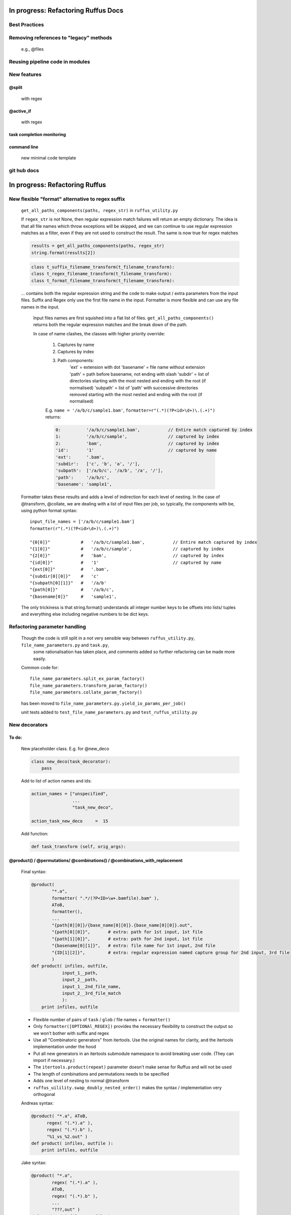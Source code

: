 ##########################################
In progress: Refactoring Ruffus Docs
##########################################

***************************************
Best Practices
***************************************

***************************************
Removing references to "legacy" methods
***************************************

    e.g., @files



***************************************
Reusing pipeline code in modules
***************************************

***************************************
New features
***************************************
==============================================================================
@split
==============================================================================

    with regex

==============================================================================
@active_if
==============================================================================

    with regex

==============================================================================
task completion monitoring
==============================================================================

==============================================================================
command line
==============================================================================

    new minimal code template

***************************************
git hub docs
***************************************




##########################################
In progress: Refactoring Ruffus
##########################################
******************************************************************************
New flexible "format" alternative to regex suffix
******************************************************************************


    ``get_all_paths_components(paths, regex_str)`` in ``ruffus_utility.py``

    If ``regex_str`` is not None, then regular expression match failures will return an empty dictionary.
    The idea is that all file names which throw exceptions will be skipped, and we can continue
    to use regular expression matches as a filter, even if they are not used to construct the result.
    The same is now true for regex matches

    .. code-block:: python

        results = get_all_paths_components(paths, regex_str)
        string.format(results[2])


    .. code-block:: python


        class t_suffix_filename_transform(t_filename_transform):
        class t_regex_filename_transform(t_filename_transform):
        class t_format_filename_transform(t_filename_transform):

    ... contains both the regular expression string and the code to make output / extra parameters from
    the input files.
    Suffix and Regex only use the first file name in the input.
    Formatter is more flexible and can use any file names in the input.

        Input files names are first squished into a flat list of files.
        ``get_all_paths_components()`` returns both the regular expression matches and the break down of the path.

        In case of name clashes, the classes with higher priority override:

            1) Captures by name
            2) Captures by index
            3) Path components:
                'ext' = extension with dot
                'basename' = file name without extension
                'path' = path before basename, not ending with slash
                'subdir' = list of directories starting with the most nested and ending with the root (if normalised)
                'subpath' = list of 'path' with successive directories removed starting with the most nested and ending with the root (if normalised)

            E.g.  ``name = '/a/b/c/sample1.bam'``, ``formatter=r"(.*)(?P<id>\d+)\.(.+)")`` returns:

            .. code-block:: python

                    0:          '/a/b/c/sample1.bam',           // Entire match captured by index
                    1:          '/a/b/c/sample',                // captured by index
                    2:          'bam',                          // captured by index
                    'id':       '1'                             // captured by name
                    'ext':      '.bam',
                    'subdir':   ['c', 'b', 'a', '/'],
                    'subpath':  ['/a/b/c', '/a/b', '/a', '/'],
                    'path':     '/a/b/c',
                    'basename': 'sample1',

    Formatter takes these results and adds a level of indirection for each level of nesting.
    In the case of @transform, @collate, we are dealing with a list of input files per job, so typically,
    the components with be, using python format syntax::

        input_file_names = ['/a/b/c/sample1.bam']
        formatter(r"(.*)(?P<id>\d+)\.(.+)")

        "{0[0]}"            #   '/a/b/c/sample1.bam',           // Entire match captured by index
        "{1[0]}"            #   '/a/b/c/sample',                // captured by index
        "{2[0]}"            #   'bam',                          // captured by index
        "{id[0]}"           #   '1'                             // captured by name
        "{ext[0]}"          #   '.bam',
        "{subdir[0][0]}"    #   'c'
        "{subpath[0][1]}"   #   '/a/b'
        "{path[0]}"         #   '/a/b/c',
        "{basename[0]}"     #   'sample1',


    The only trickiness is that string.format() understands all integer number keys to be offsets into lists/ tuples and everything else
    including negative numbers to be dict keys.


******************************************************************************
Refactoring parameter handling
******************************************************************************

    Though the code is still split in a not very sensible way between ``ruffus_utility.py``, ``file_name_parameters.py`` and ``task.py``,
        some rationalisation has taken place, and comments added so further refactoring can be made more easily.

    Common code for::

        file_name_parameters.split_ex_param_factory()
        file_name_parameters.transform_param_factory()
        file_name_parameters.collate_param_factory()

    has been moved to ``file_name_parameters.py.yield_io_params_per_job()``


    unit tests added to ``test_file_name_parameters.py`` and ``test_ruffus_utility.py``





***************************************
New decorators
***************************************
==============================================================================
To do:
==============================================================================


    New placeholder class. E.g. for @new_deco

    .. code-block:: python

        class new_deco(task_decorator):
            pass

    Add to list of action names and ids:

    .. code-block:: python

        action_names = ["unspecified",
                        ...
                        "task_new_deco",

        action_task_new_deco     =  15

    Add function:

    .. code-block:: python

        def task_transform (self, orig_args):


============================================================================================================================================================
@product() / @permutations/ @combinations() / @combinations_with_replacement
============================================================================================================================================================

    Final syntax:

    .. code-block:: python


        @product( 
                "*.a",
                formatter( ".*/(?P<ID>\w+.bamfile).bam" ),
                AToB,
                formatter(),
                ...
                "{path[0][0]}/{base_name[0][0]}.{base_name[0][0]}.out",
                "{path[0][0]}",       # extra: path for 1st input, 1st file 
                "{path[1][0]}",       # extra: path for 2nd input, 1st file 
                "{basename[0][1]}",   # extra: file name for 1st input, 2nd file 
                "{ID[1][2]}",         # extra: regular expression named capture group for 2nd input, 3rd file 
                )
        def product( infiles, outfile, 
                    input_1__path,  
                    input_2__path,  
                    input_1__2nd_file_name,  
                    input_2__3rd_file_match  
                    ):
            print infiles, outfile


    * Flexible number of pairs of ``task`` / ``glob`` / file names + ``formatter()``
    * Only ``formatter([OPTIONAl_REGEX])`` provides the necessary flexibility to construct the output so we won't bother with suffix and regex
    * Use all "Combinatoric generators" from itertools. Use the original names for clarity, and the itertools implementation under the hood
    * Put all new generators in an itertools submodule namespace to avoid breaking user code. (They can import if necessary.)
    * The ``itertools.product(repeat)`` parameter doesn't make sense for Ruffus and will not be used
    * The length of combinations and permutations needs to be specified
    * Adds one level of nesting to normal @transform 
    * ``ruffus_uilility.swap_doubly_nested_order()`` makes the syntax / implementation very orthogonal

            
        


    Andreas syntax:

    .. code-block:: python

        @product( "*.a", AToB,
              regex( "(.*).a" ),
              regex( "(.*).b" ),
              "%1_vs_%2.out" )
        def product( infiles, outfile ):
            print infiles, outfile


    Jake syntax:

    .. code-block:: python


        @product( "*.a",
                regex( "(.*).a" ),
                AToB,
                regex( "(.*).b" ),
                ...
                "???,out" )
        def product( infiles, outfile ):
            print infiles, outfile




==============================================================================
@subdivide
==============================================================================

    synonym for @split_ex

==============================================================================
@mkdir with regex
==============================================================================


==============================================================================
@split
==============================================================================

    yielding file names


==============================================================================
@generate
==============================================================================

    @split ex nihilo


==============================================================================
@recombine
==============================================================================

    regroups previously subdivided / split jobs **providing** that the output file names
    were returned from the function

***************************************
Custom parameter generator
***************************************

    * Which leverages some of the current functionality. Don't have to
        write entire parameter generation from scratch?

    * Add customisation point?

***************************************
Task completion monitoring
***************************************

    * Jake has done this already.
    * Fantastic code. Checked in.
    * Get Job history / stats

***************************************
job trickling
***************************************

    * depth first etc iteration of tree
    * Jobs need unique job_id tag
    * Need a way of generating filenames without returning from a function
      indefinitely: i.e. a generator
    * Need a way of knowing which files group together (i.e. were split
      from a common job) without using regex (magic @split and @remerge)
    * @split needs to be able to specify at run time the number of
      resulting jobs without using wild cards
    * @merge needs to know when all of a group of files have completed
    * legacy support for wild cards and file names.
    * Possible breaking change: Assumes an explicit @follows if require
      *all* jobs from the previous task to finish
    * "Push" system of checking in completed jobs into "slots" of waiting
      tasks
    * New jobs dispatched when slots filled adequately
    * Funny "single file" mode for @transform, @files needs to be
      regularised so it is a syntactic (front end) convenience (oddity!)
      and not plague the inards of ruffus
    * use named parameters in decorators for clarity?



***************************************
drmaa
***************************************

    Implemented in drmaa_wrapper.py

    Alternative, non-drmaa polling code at

    https://github.com/bjpop/rubra/blob/master/rubra/cluster_job.py

    Probably not necessary surely.


***************************************
Running python on nodes
***************************************
    Common "job" interface:

         *  marshalled arguments
         *  marshalled function
         *  timestamp
         *  return
         *  exception

    #) Use libpythongrid
       Too customised?
       https://code.google.com/p/pythongrid/source/browse/#git%2Fpythongrid
    #) file-based invocation
       * needs common directory
    #) Light weight version of python grid needs
       #) "heart beat"
       #) time stamp
       #) process recycling: max number of jobs, min/max time
       #) resubmit
       #) port?


******************************************************************************
    Ruffus GUI interface.
******************************************************************************

    Desktop (PyQT or web-based solution?)  I'd love to see an svg pipeline picture that I could actually interact with




******************************************************************************
Extending graphviz output
******************************************************************************



***************************************
Deleting intermediate files
***************************************
==============================================================================
Bernie Pope hack: truncate file to zero, preserving modification times
==============================================================================

    .. code-block:: python

        def zeroFile(file):
            if os.path.exists(file):
                # save the current time of the file
                timeInfo = os.stat(file)
                try:
                    f = open(file,'w')
                except IOError:
                    pass
                else:
                    f.truncate(0)
                    f.close()
                    # change the time of the file back to what it was
                    os.utime(file,(timeInfo.st_atime, timeInfo.st_mtime))




